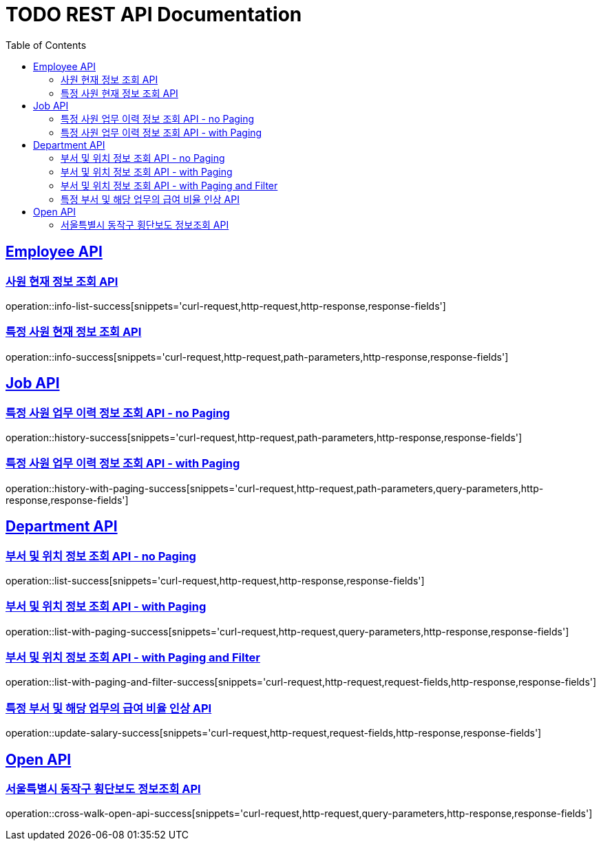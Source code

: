 = TODO REST API Documentation
:doctype: book
:icons: font
:source-highlighter: highlightjs
:toc: left
:toclevels: 2
:sectlinks:

[[Employee-API]]
== Employee API

=== 사원 현재 정보 조회 API

operation::info-list-success[snippets='curl-request,http-request,http-response,response-fields']

=== 특정 사원 현재 정보 조회 API

operation::info-success[snippets='curl-request,http-request,path-parameters,http-response,response-fields']

[[Job-API]]
== Job API

=== 특정 사원 업무 이력 정보 조회 API - no Paging

operation::history-success[snippets='curl-request,http-request,path-parameters,http-response,response-fields']

=== 특정 사원 업무 이력 정보 조회 API - with Paging

operation::history-with-paging-success[snippets='curl-request,http-request,path-parameters,query-parameters,http-response,response-fields']

[[Department-API]]
== Department API

=== 부서 및 위치 정보 조회 API - no Paging

operation::list-success[snippets='curl-request,http-request,http-response,response-fields']

=== 부서 및 위치 정보 조회 API - with Paging

operation::list-with-paging-success[snippets='curl-request,http-request,query-parameters,http-response,response-fields']

=== 부서 및 위치 정보 조회 API - with Paging and Filter

operation::list-with-paging-and-filter-success[snippets='curl-request,http-request,request-fields,http-response,response-fields']

=== 특정 부서 및 해당 업무의 급여 비율 인상 API

operation::update-salary-success[snippets='curl-request,http-request,request-fields,http-response,response-fields']

[[Open-API]]
== Open API

=== 서울특별시 동작구 횡단보도 정보조회 API

operation::cross-walk-open-api-success[snippets='curl-request,http-request,query-parameters,http-response,response-fields']
